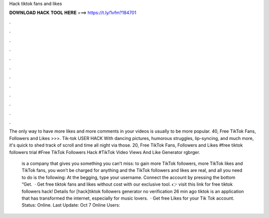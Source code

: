 Hack tiktok fans and likes



𝐃𝐎𝐖𝐍𝐋𝐎𝐀𝐃 𝐇𝐀𝐂𝐊 𝐓𝐎𝐎𝐋 𝐇𝐄𝐑𝐄 ===> https://t.ly/1vfm?184701



.



.



.



.



.



.



.



.



.



.



.



.

The only way to have more likes and more comments in your videos is usually to be more popular. 40, Free TikTok Fans, Followers and Likes >>>. Tik-tok USER HACK With dancing pictures, humorous struggles, lip-syncing, and much more, it's quick to shed track of scroll and time all night via those. 20, Free TikTok Fans, Followers and Likes #free tiktok followers trial #Free TikTok Followers Hack #TikTok Video Views And Like Generator rgbrger.

 is a company that gives you something you can’t miss: to gain more TikTok followers, more TikTok likes and TikTok fans, you won’t be charged for anything and the TikTok followers and likes are real, and all you need to do is the following: At the begging, type your username. Connect the account by pressing the bottom “Get.  · Get free tiktok fans and likes without cost with our exclusive tool. 👉 visit this link for free tiktok followers hack! Details for [hack]tiktok followers generator no verification 26 min ago tiktok is an application that has transformed the internet, especially for music lovers.  · Get free Likes for your Tik Tok account. Status: Online. Last Update: Oct 7 Online Users: 
